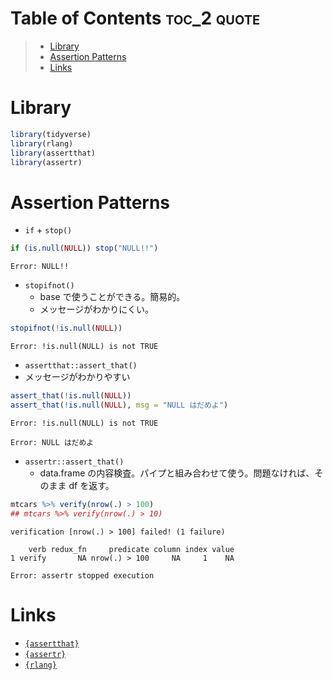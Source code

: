 #+STARTUP: folded indent inlineimages latexpreview
#+PROPERTY: header-args:R :results output :exports both :session *R:assertion*

* Table of Contents :toc_2:quote:
#+BEGIN_QUOTE
- [[#library][Library]]
- [[#assertion-patterns][Assertion Patterns]]
- [[#links][Links]]
#+END_QUOTE

* Library

#+begin_src R :results silent
library(tidyverse)
library(rlang)
library(assertthat)
library(assertr)
#+end_src

* Assertion Patterns

- =if= + =stop()=
#+begin_src R :exports both
if (is.null(NULL)) stop("NULL!!")
#+end_src

#+RESULTS:
: Error: NULL!!

- =stopifnot()=
  - base で使うことができる。簡易的。
  - メッセージがわかりにくい。
#+begin_src R :exports both
stopifnot(!is.null(NULL))
#+end_src

#+RESULTS:
: Error: !is.null(NULL) is not TRUE

- =assertthat::assert_that()=
- メッセージがわかりやすい
#+begin_src R :exports both
assert_that(!is.null(NULL))
assert_that(!is.null(NULL), msg = "NULL はだめよ")
#+end_src

#+RESULTS:
: Error: !is.null(NULL) is not TRUE
:
: Error: NULL はだめよ

- =assertr::assert_that()=
  - data.frame の内容検査。パイプと組み合わせて使う。問題なければ、そのまま df を返す。
#+begin_src R :exports both
mtcars %>% verify(nrow(.) > 100)
## mtcars %>% verify(nrow(.) > 10)
#+end_src

#+RESULTS:
: verification [nrow(.) > 100] failed! (1 failure)
:
:     verb redux_fn     predicate column index value
: 1 verify       NA nrow(.) > 100     NA     1    NA
:
: Error: assertr stopped execution

* Links

- [[file:../package/assertthat.org][ ={assertthat}= ]]
- [[file:../package/assertr.org][ ={assertr}= ]]
- [[file:../package/r-lib/rlang.org][ ={rlang}= ]]

